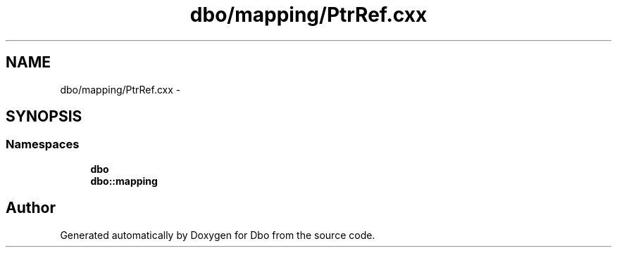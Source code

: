 .TH "dbo/mapping/PtrRef.cxx" 3 "Sat Feb 27 2016" "Dbo" \" -*- nroff -*-
.ad l
.nh
.SH NAME
dbo/mapping/PtrRef.cxx \- 
.SH SYNOPSIS
.br
.PP
.SS "Namespaces"

.in +1c
.ti -1c
.RI " \fBdbo\fP"
.br
.ti -1c
.RI " \fBdbo::mapping\fP"
.br
.in -1c
.SH "Author"
.PP 
Generated automatically by Doxygen for Dbo from the source code\&.
